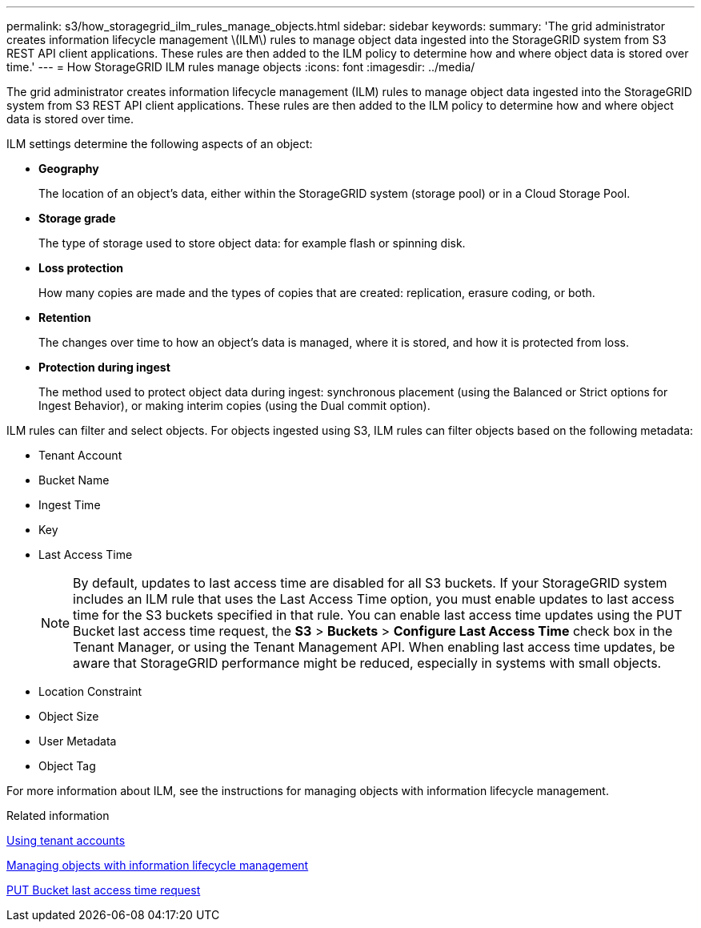 ---
permalink: s3/how_storagegrid_ilm_rules_manage_objects.html
sidebar: sidebar
keywords: 
summary: 'The grid administrator creates information lifecycle management \(ILM\) rules to manage object data ingested into the StorageGRID system from S3 REST API client applications. These rules are then added to the ILM policy to determine how and where object data is stored over time.'
---
= How StorageGRID ILM rules manage objects
:icons: font
:imagesdir: ../media/

[.lead]
The grid administrator creates information lifecycle management (ILM) rules to manage object data ingested into the StorageGRID system from S3 REST API client applications. These rules are then added to the ILM policy to determine how and where object data is stored over time.

ILM settings determine the following aspects of an object:

* *Geography*
+
The location of an object's data, either within the StorageGRID system (storage pool) or in a Cloud Storage Pool.

* *Storage grade*
+
The type of storage used to store object data: for example flash or spinning disk.

* *Loss protection*
+
How many copies are made and the types of copies that are created: replication, erasure coding, or both.

* *Retention*
+
The changes over time to how an object's data is managed, where it is stored, and how it is protected from loss.

* *Protection during ingest*
+
The method used to protect object data during ingest: synchronous placement (using the Balanced or Strict options for Ingest Behavior), or making interim copies (using the Dual commit option).

ILM rules can filter and select objects. For objects ingested using S3, ILM rules can filter objects based on the following metadata:

* Tenant Account
* Bucket Name
* Ingest Time
* Key
* Last Access Time
+
NOTE: By default, updates to last access time are disabled for all S3 buckets. If your StorageGRID system includes an ILM rule that uses the Last Access Time option, you must enable updates to last access time for the S3 buckets specified in that rule. You can enable last access time updates using the PUT Bucket last access time request, the *S3* > *Buckets* > *Configure Last Access Time* check box in the Tenant Manager, or using the Tenant Management API. When enabling last access time updates, be aware that StorageGRID performance might be reduced, especially in systems with small objects.

* Location Constraint
* Object Size
* User Metadata
* Object Tag

For more information about ILM, see the instructions for managing objects with information lifecycle management.

.Related information

http://docs.netapp.com/sgws-115/topic/com.netapp.doc.sg-tenant-admin/home.html[Using tenant accounts]

http://docs.netapp.com/sgws-115/topic/com.netapp.doc.sg-ilm/home.html[Managing objects with information lifecycle management]

xref:storagegrid_s3_rest_api_operations.adoc[PUT Bucket last access time request]
